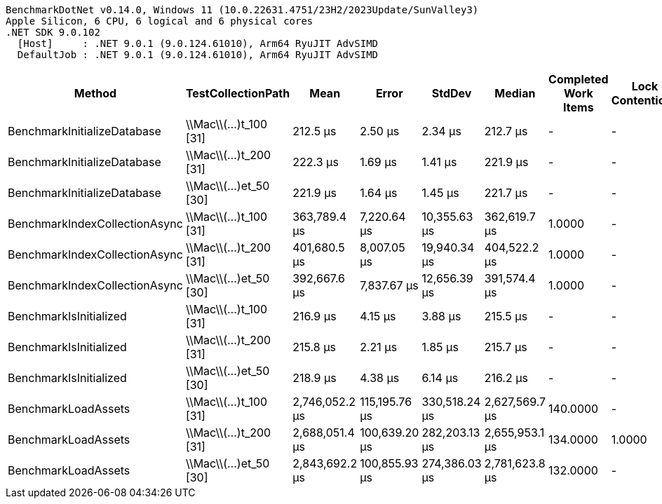 ....
BenchmarkDotNet v0.14.0, Windows 11 (10.0.22631.4751/23H2/2023Update/SunValley3)
Apple Silicon, 6 CPU, 6 logical and 6 physical cores
.NET SDK 9.0.102
  [Host]     : .NET 9.0.1 (9.0.124.61010), Arm64 RyuJIT AdvSIMD
  DefaultJob : .NET 9.0.1 (9.0.124.61010), Arm64 RyuJIT AdvSIMD

....
[options="header"]
|===
|Method                         |TestCollectionPath      |Mean            |Error          |StdDev         |Median          |Completed Work Items  |Lock Contentions  |Gen0        |Gen1       |Gen2       |Allocated   
|BenchmarkInitializeDatabase    |\\Mac\\(...)t_100 [31]  |        212.5 μs|        2.50 μs|        2.34 μs|        212.7 μs|                     -|                 -|           -|          -|          -|       544 B
|BenchmarkInitializeDatabase    |\\Mac\\(...)t_200 [31]  |        222.3 μs|        1.69 μs|        1.41 μs|        221.9 μs|                     -|                 -|           -|          -|          -|       544 B
|BenchmarkInitializeDatabase    |\\Mac\\(...)et_50 [30]  |        221.9 μs|        1.64 μs|        1.45 μs|        221.7 μs|                     -|                 -|           -|          -|          -|       528 B
|BenchmarkIndexCollectionAsync  |\\Mac\\(...)t_100 [31]  |    363,789.4 μs|    7,220.64 μs|   10,355.63 μs|    362,619.7 μs|                1.0000|                 -|           -|          -|          -|    835440 B
|BenchmarkIndexCollectionAsync  |\\Mac\\(...)t_200 [31]  |    401,680.5 μs|    8,007.05 μs|   19,940.34 μs|    404,522.2 μs|                1.0000|                 -|           -|          -|          -|    835440 B
|BenchmarkIndexCollectionAsync  |\\Mac\\(...)et_50 [30]  |    392,667.6 μs|    7,837.67 μs|   12,656.39 μs|    391,574.4 μs|                1.0000|                 -|           -|          -|          -|    872432 B
|BenchmarkIsInitialized         |\\Mac\\(...)t_100 [31]  |        216.9 μs|        4.15 μs|        3.88 μs|        215.5 μs|                     -|                 -|           -|          -|          -|       544 B
|BenchmarkIsInitialized         |\\Mac\\(...)t_200 [31]  |        215.8 μs|        2.21 μs|        1.85 μs|        215.7 μs|                     -|                 -|           -|          -|          -|       544 B
|BenchmarkIsInitialized         |\\Mac\\(...)et_50 [30]  |        218.9 μs|        4.38 μs|        6.14 μs|        216.2 μs|                     -|                 -|           -|          -|          -|       528 B
|BenchmarkLoadAssets            |\\Mac\\(...)t_100 [31]  |  2,746,052.2 μs|  115,195.76 μs|  330,518.24 μs|  2,627,569.7 μs|              140.0000|                 -|   8000.0000|  7000.0000|  5000.0000|  46234408 B
|BenchmarkLoadAssets            |\\Mac\\(...)t_200 [31]  |  2,688,051.4 μs|  100,639.20 μs|  282,203.13 μs|  2,655,953.1 μs|              134.0000|            1.0000|  10000.0000|  8000.0000|  7000.0000|  46710912 B
|BenchmarkLoadAssets            |\\Mac\\(...)et_50 [30]  |  2,843,692.2 μs|  100,855.93 μs|  274,386.03 μs|  2,781,623.8 μs|              132.0000|                 -|   8000.0000|  7000.0000|  4000.0000|  46168160 B
|===
